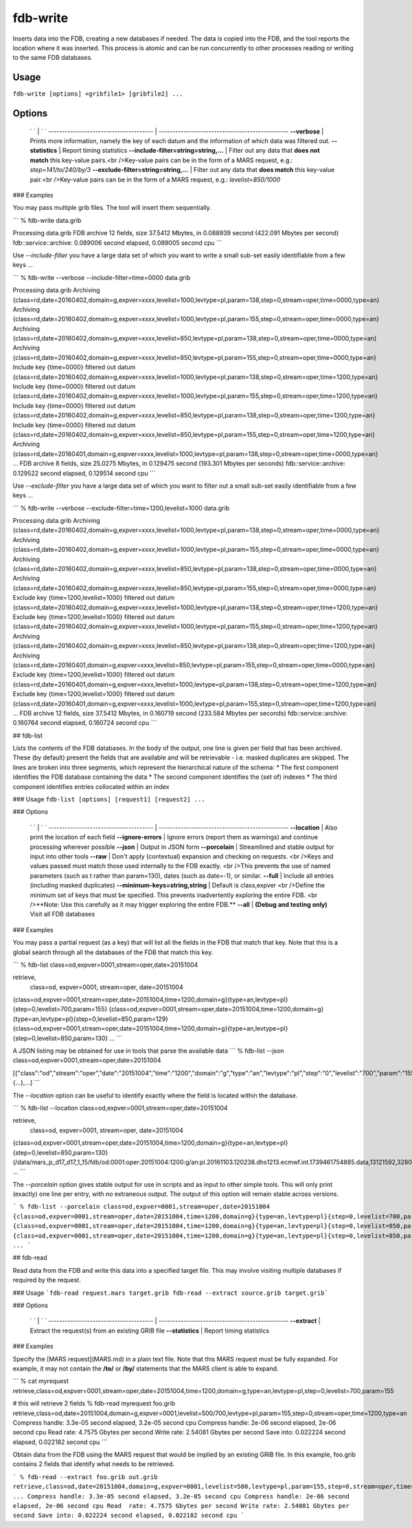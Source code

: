 fdb-write
=========

Inserts data into the FDB, creating a new databases if needed.  
The data is copied into the FDB, and the tool reports the location where it was inserted.  
This process is atomic and can be run concurrently to other processes reading or writing to the same FDB databases.

Usage
-----

``fdb-write [options] <gribfile1> [gribfile2] ...``

Options
-------

  ` `                                    | ` `
  -------------------------------------- | -----------------------------------------------
  **--verbose**	                         | Prints more information, namely the key of each datum and the information of which data was filtered out.
  **--statistics**	                     | Report timing statistics
  **--include-filter=string=string,...** | Filter out any data that **does not match** this key-value pairs.<br />Key-value pairs can be in the form of a MARS request, e.g.: `step=141/to/240/by/3`
  **--exclude-filter=string=string,...** | Filter out any data that **does match** this key-value pair.<br />Key-value pairs can be in the form of a MARS request, e.g.: `levelist=850/1000`

### Examples

You may pass multiple grib files. The tool will insert them sequentially.

```
% fdb-write data.grib
 
Processing data.grib
FDB archive 12 fields, size 37.5412 Mbytes, in 0.088939 second (422.091 Mbytes per second)
fdb::service::archive: 0.089006 second elapsed, 0.089005 second cpu
```


Use `--include-filter` you have a large data set of which you want to write a small sub-set easily identifiable from a few keys ...

```
% fdb-write --verbose --include-filter=time=0000 data.grib
 
Processing data.grib
Archiving {class=rd,date=20160402,domain=g,expver=xxxx,levelist=1000,levtype=pl,param=138,step=0,stream=oper,time=0000,type=an}
Archiving {class=rd,date=20160402,domain=g,expver=xxxx,levelist=1000,levtype=pl,param=155,step=0,stream=oper,time=0000,type=an}
Archiving {class=rd,date=20160402,domain=g,expver=xxxx,levelist=850,levtype=pl,param=138,step=0,stream=oper,time=0000,type=an}
Archiving {class=rd,date=20160402,domain=g,expver=xxxx,levelist=850,levtype=pl,param=155,step=0,stream=oper,time=0000,type=an}
Include key {time=0000} filtered out datum {class=rd,date=20160402,domain=g,expver=xxxx,levelist=1000,levtype=pl,param=138,step=0,stream=oper,time=1200,type=an}
Include key {time=0000} filtered out datum {class=rd,date=20160402,domain=g,expver=xxxx,levelist=1000,levtype=pl,param=155,step=0,stream=oper,time=1200,type=an}
Include key {time=0000} filtered out datum {class=rd,date=20160402,domain=g,expver=xxxx,levelist=850,levtype=pl,param=138,step=0,stream=oper,time=1200,type=an}
Include key {time=0000} filtered out datum {class=rd,date=20160402,domain=g,expver=xxxx,levelist=850,levtype=pl,param=155,step=0,stream=oper,time=1200,type=an}
Archiving {class=rd,date=20160401,domain=g,expver=xxxx,levelist=1000,levtype=pl,param=138,step=0,stream=oper,time=0000,type=an}
...
FDB archive 8 fields, size 25.0275 Mbytes, in 0.129475 second (193.301 Mbytes per seconds)
fdb::service::archive: 0.129522 second elapsed, 0.129514 second cpu
```


Use `--exclude-filter` you have a large data set of which you want to filter out a small sub-set easily identifiable from a few keys ...

```
% fdb-write --verbose --exclude-filter=time=1200,levelist=1000 data.grib
 
Processing data.grib
Archiving {class=rd,date=20160402,domain=g,expver=xxxx,levelist=1000,levtype=pl,param=138,step=0,stream=oper,time=0000,type=an}
Archiving {class=rd,date=20160402,domain=g,expver=xxxx,levelist=1000,levtype=pl,param=155,step=0,stream=oper,time=0000,type=an}
Archiving {class=rd,date=20160402,domain=g,expver=xxxx,levelist=850,levtype=pl,param=138,step=0,stream=oper,time=0000,type=an}
Archiving {class=rd,date=20160402,domain=g,expver=xxxx,levelist=850,levtype=pl,param=155,step=0,stream=oper,time=0000,type=an}
Exclude key {time=1200,levelist=1000} filtered out datum {class=rd,date=20160402,domain=g,expver=xxxx,levelist=1000,levtype=pl,param=138,step=0,stream=oper,time=1200,type=an}
Exclude key {time=1200,levelist=1000} filtered out datum {class=rd,date=20160402,domain=g,expver=xxxx,levelist=1000,levtype=pl,param=155,step=0,stream=oper,time=1200,type=an}
Archiving {class=rd,date=20160402,domain=g,expver=xxxx,levelist=850,levtype=pl,param=138,step=0,stream=oper,time=1200,type=an}
Archiving {class=rd,date=20160401,domain=g,expver=xxxx,levelist=850,levtype=pl,param=155,step=0,stream=oper,time=0000,type=an}
Exclude key {time=1200,levelist=1000} filtered out datum {class=rd,date=20160401,domain=g,expver=xxxx,levelist=1000,levtype=pl,param=138,step=0,stream=oper,time=1200,type=an}
Exclude key {time=1200,levelist=1000} filtered out datum {class=rd,date=20160401,domain=g,expver=xxxx,levelist=1000,levtype=pl,param=155,step=0,stream=oper,time=1200,type=an}
...
FDB archive 12 fields, size 37.5412 Mbytes, in 0.160719 second (233.584 Mbytes per seconds)
fdb::service::archive: 0.160764 second elapsed, 0.160724 second cpu
```




## fdb-list

Lists the contents of the FDB databases.  
In the body of the output, one line is given per field that has been archived. These (by default) present the fields that are available and will be retrievable - i.e. masked duplicates are skipped.  
The lines are broken into three segments, which represent the hierarchical nature of the schema:
* The first component identifies the FDB database containing the data
* The second component identifies the (set of) indexes
* The third component identifies entries collocated within an index

### Usage
``fdb-list [options] [request1] [request2] ...``

### Options

  ` `                                    | ` `
  -------------------------------------- | -----------------------------------------------
  **--location**                         | Also print the location of each field
  **--ignore-errors**                    | Ignore errors (report them as warnings) and continue processing wherever possible
  **--json**                             | Output in JSON form
  **--porcelain**                        | Streamlined and stable output for input into other tools
  **--raw**                              | 	Don't apply (contextual) expansion and checking on requests. <br />Keys and values passed must match those used internally to the FDB exactly. <br />This prevents the use of named parameters (such as t rather than param=130), dates (such as date=-1), or similar.
  **--full**                             | Include all entries (including masked duplicates)
  **--minimum-keys=string,string**       | Default is class,expver <br />Define the minimum set of keys that must be specified. This prevents inadvertently exploring the entire FDB. <br />**Note: Use this carefully as it may trigger exploring the entire FDB.**
  **--all**                              | **(Debug and testing only)** Visit all FDB databases


### Examples

You may pass a partial request (as a key) that will list all the fields in the FDB that match that key.
Note that this is a global search through all the databases of the FDB that match this key.

```
% fdb-list class=od,expver=0001,stream=oper,date=20151004
 
retrieve,
    class=od,
    expver=0001,
    stream=oper,
    date=20151004
 
{class=od,expver=0001,stream=oper,date=20151004,time=1200,domain=g}{type=an,levtype=pl}{step=0,levelist=700,param=155}
{class=od,expver=0001,stream=oper,date=20151004,time=1200,domain=g}{type=an,levtype=pl}{step=0,levelist=850,param=129}
{class=od,expver=0001,stream=oper,date=20151004,time=1200,domain=g}{type=an,levtype=pl}{step=0,levelist=850,param=130}
...
```

A JSON listing may be obtained for use in tools that parse the available data
```
% fdb-list --json class=od,expver=0001,stream=oper,date=20151004
 
[{"class":"od","stream":"oper","date":"20151004","time":"1200","domain":"g","type":"an","levtype":"pl","step":"0","levelist":"700","param":"155"},{...},...]
```

The `--location` option can be useful to identify exactly where the field is located within the database. 

```
% fdb-list --location class=od,expver=0001,stream=oper,date=20151004
 
retrieve,
    class=od,
    expver=0001,
    stream=oper,
    date=20151004
 
{class=od,expver=0001,stream=oper,date=20151004,time=1200,domain=g}{type=an,levtype=pl}{step=0,levelist=850,param=130} (/data/mars_p_d17_d17_1_15/fdb/od:0001:oper:20151004:1200:g/an:pl.20161103.120238.dhs1213.ecmwf.int.1739461754885.data,13121592,3280398)
...
```

The `--porcelain` option gives stable output for use in scripts and as input to other simple tools. This will only print (exactly) one line per entry, with no extraneous output. The output of this option will remain stable across versions.

```
% fdb-list --porcelain class=od,expver=0001,stream=oper,date=20151004
{class=od,expver=0001,stream=oper,date=20151004,time=1200,domain=g}{type=an,levtype=pl}{step=0,levelist=700,param=155}
{class=od,expver=0001,stream=oper,date=20151004,time=1200,domain=g}{type=an,levtype=pl}{step=0,levelist=850,param=129}
{class=od,expver=0001,stream=oper,date=20151004,time=1200,domain=g}{type=an,levtype=pl}{step=0,levelist=850,param=130}
...
```




## fdb-read

Read data from the FDB and write this data into a specified target file. This may involve visiting multiple databases if required by the request.

### Usage
```fdb-read request.mars target.grib
fdb-read --extract source.grib target.grib```

### Options

  ` `                                    | ` `
  -------------------------------------- | -----------------------------------------------
  **--extract**                          | Extract the request(s) from an existing GRIB file
  **--statistics**                       | Report timing statistics

### Examples

Specify the [MARS request](MARS.md) in a plain text file.  
Note that this MARS request must be fully expanded. For example, it may not contain the **/to/** or **/by/** statements that the MARS client is able to expand.

```
% cat myrequest
retrieve,class=od,expver=0001,stream=oper,date=20151004,time=1200,domain=g,type=an,levtype=pl,step=0,levelist=700,param=155
 
# this will retrieve 2 fields
% fdb-read myrequest foo.grib
retrieve,class=od,date=20151004,domain=g,expver=0001,levelist=500/700,levtype=pl,param=155,step=0,stream=oper,time=1200,type=an
Compress handle: 3.3e-05 second elapsed, 3.2e-05 second cpu
Compress handle: 2e-06 second elapsed, 2e-06 second cpu
Read  rate: 4.7575 Gbytes per second
Write rate: 2.54081 Gbytes per second
Save into: 0.022224 second elapsed, 0.022182 second cpu
```

Obtain data from the FDB using the MARS request that would be implied by an existing GRIB file. In this example, foo.grib contains 2 fields that identify what needs to be retrieved.

```
% fdb-read --extract foo.grib out.grib
retrieve,class=od,date=20151004,domain=g,expver=0001,levelist=500,levtype=pl,param=155,step=0,stream=oper,time=1200,type=an
...
Compress handle: 3.3e-05 second elapsed, 3.2e-05 second cpu
Compress handle: 2e-06 second elapsed, 2e-06 second cpu
Read  rate: 4.7575 Gbytes per second
Write rate: 2.54081 Gbytes per second
Save into: 0.022224 second elapsed, 0.022182 second cpu
```

